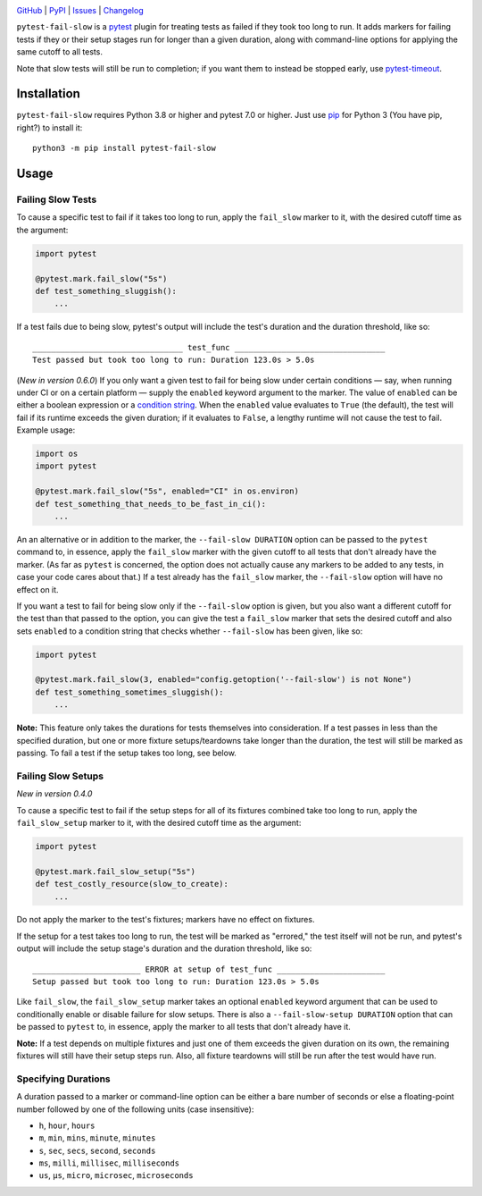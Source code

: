 |repostatus| |ci-status| |coverage| |pyversions| |conda| |license|

.. |repostatus| image:: https://www.repostatus.org/badges/latest/active.svg
    :target: https://www.repostatus.org/#active
    :alt: Project Status: Active — The project has reached a stable, usable
          state and is being actively developed.

.. |ci-status| image:: https://github.com/jwodder/pytest-fail-slow/actions/workflows/test.yml/badge.svg
    :target: https://github.com/jwodder/pytest-fail-slow/actions/workflows/test.yml
    :alt: CI Status

.. |coverage| image:: https://codecov.io/gh/jwodder/pytest-fail-slow/branch/master/graph/badge.svg
    :target: https://codecov.io/gh/jwodder/pytest-fail-slow

.. |pyversions| image:: https://img.shields.io/pypi/pyversions/pytest-fail-slow.svg
    :target: https://pypi.org/project/pytest-fail-slow/

.. |conda| image:: https://img.shields.io/conda/vn/conda-forge/pytest-fail-slow.svg
    :target: https://anaconda.org/conda-forge/pytest-fail-slow
    :alt: Conda Version

.. |license| image:: https://img.shields.io/github/license/jwodder/pytest-fail-slow.svg
    :target: https://opensource.org/licenses/MIT
    :alt: MIT License

`GitHub <https://github.com/jwodder/pytest-fail-slow>`_
| `PyPI <https://pypi.org/project/pytest-fail-slow/>`_
| `Issues <https://github.com/jwodder/pytest-fail-slow/issues>`_
| `Changelog <https://github.com/jwodder/pytest-fail-slow/blob/master/CHANGELOG.md>`_

``pytest-fail-slow`` is a pytest_ plugin for treating tests as failed if they
took too long to run.  It adds markers for failing tests if they or their setup
stages run for longer than a given duration, along with command-line options
for applying the same cutoff to all tests.

Note that slow tests will still be run to completion; if you want them to
instead be stopped early, use pytest-timeout_.

.. _pytest: https://docs.pytest.org
.. _pytest-timeout: https://github.com/pytest-dev/pytest-timeout


Installation
============
``pytest-fail-slow`` requires Python 3.8 or higher and pytest 7.0 or higher.
Just use `pip <https://pip.pypa.io>`_ for Python 3 (You have pip, right?) to
install it::

    python3 -m pip install pytest-fail-slow


Usage
=====

Failing Slow Tests
------------------

To cause a specific test to fail if it takes too long to run, apply the
``fail_slow`` marker to it, with the desired cutoff time as the argument:

.. code:: python

    import pytest

    @pytest.mark.fail_slow("5s")
    def test_something_sluggish():
        ...

If a test fails due to being slow, pytest's output will include the test's
duration and the duration threshold, like so::

    ________________________________ test_func ________________________________
    Test passed but took too long to run: Duration 123.0s > 5.0s

(*New in version 0.6.0*) If you only want a given test to fail for being slow
under certain conditions — say, when running under CI or on a certain platform
— supply the ``enabled`` keyword argument to the marker.  The value of
``enabled`` can be either a boolean expression or a `condition string`_.  When
the ``enabled`` value evaluates to ``True`` (the default), the test will fail
if its runtime exceeds the given duration; if it evaluates to ``False``, a
lengthy runtime will not cause the test to fail.  Example usage:

.. code:: python

    import os
    import pytest

    @pytest.mark.fail_slow("5s", enabled="CI" in os.environ)
    def test_something_that_needs_to_be_fast_in_ci():
        ...

An an alternative or in addition to the marker, the ``--fail-slow DURATION``
option can be passed to the ``pytest`` command to, in essence, apply the
``fail_slow`` marker with the given cutoff to all tests that don't already have
the marker.  (As far as ``pytest`` is concerned, the option does not actually
cause any markers to be added to any tests, in case your code cares about
that.)  If a test already has the ``fail_slow`` marker, the ``--fail-slow``
option will have no effect on it.

If you want a test to fail for being slow only if the ``--fail-slow`` option is
given, but you also want a different cutoff for the test than that passed to
the option, you can give the test a ``fail_slow`` marker that sets the desired
cutoff and also sets ``enabled`` to a condition string that checks whether
``--fail-slow`` has been given, like so:

.. code:: python

    import pytest

    @pytest.mark.fail_slow(3, enabled="config.getoption('--fail-slow') is not None")
    def test_something_sometimes_sluggish():
        ...

**Note:** This feature only takes the durations for tests themselves into
consideration.  If a test passes in less than the specified duration, but one
or more fixture setups/teardowns take longer than the duration, the test will
still be marked as passing.  To fail a test if the setup takes too long, see
below.


Failing Slow Setups
-------------------

*New in version 0.4.0*

To cause a specific test to fail if the setup steps for all of its fixtures
combined take too long to run, apply the ``fail_slow_setup`` marker to it, with
the desired cutoff time as the argument:

.. code:: python

    import pytest

    @pytest.mark.fail_slow_setup("5s")
    def test_costly_resource(slow_to_create):
        ...

Do not apply the marker to the test's fixtures; markers have no effect on
fixtures.

If the setup for a test takes too long to run, the test will be marked as
"errored," the test itself will not be run, and pytest's output will include
the setup stage's duration and the duration threshold, like so::

    _______________________ ERROR at setup of test_func _______________________
    Setup passed but took too long to run: Duration 123.0s > 5.0s

Like ``fail_slow``, the ``fail_slow_setup`` marker takes an optional
``enabled`` keyword argument that can be used to conditionally enable or
disable failure for slow setups.  There is also a ``--fail-slow-setup
DURATION`` option that can be passed to ``pytest`` to, in essence, apply the
marker to all tests that don't already have it.

**Note:** If a test depends on multiple fixtures and just one of them exceeds
the given duration on its own, the remaining fixtures will still have their
setup steps run.  Also, all fixture teardowns will still be run after the test
would have run.


Specifying Durations
--------------------

A duration passed to a marker or command-line option can be either a bare
number of seconds or else a floating-point number followed by one of the
following units (case insensitive):

- ``h``, ``hour``, ``hours``
- ``m``, ``min``, ``mins``, ``minute``, ``minutes``
- ``s``, ``sec``, ``secs``, ``second``, ``seconds``
- ``ms``, ``milli``, ``millisec``, ``milliseconds``
- ``us``, ``μs``, ``micro``, ``microsec``, ``microseconds``

.. _condition string: https://docs.pytest.org/en/8.2.x/historical-notes.html
                      #conditions-as-strings-instead-of-booleans
